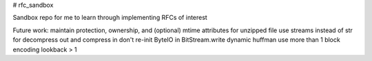 # rfc_sandbox

.. image:: https://readthedocs.org/projects/rfc-sandbox/badge/?version=latest
	:target: https://rfc-sandbox.readthedocs.io/en/latest/?badge=latest
	:alt: Documentation Status

.. image:: https://coveralls.io/repos/github/jmcrawford45/rfc_sandbox/badge.svg?branch=main
	:target: https://coveralls.io/github/jmcrawford45/rfc_sandbox?branch=main


Sandbox repo for me to learn through implementing RFCs of interest

Future work:
maintain protection, ownership, and (optional) mtime attributes for unzipped file
use streams instead of str for decompress out and compress in
don't re-init ByteIO in BitStream.write
dynamic huffman
use more than 1 block
encoding lookback > 1